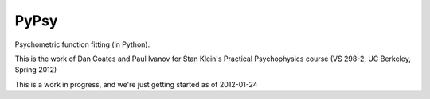 PyPsy 
=====

Psychometric function fitting (in Python).

This is the work of Dan Coates and Paul Ivanov for Stan Klein's Practical
Psychophysics course (VS 298-2, UC Berkeley, Spring 2012)

This is a work in progress, and we're just getting started as of 2012-01-24

